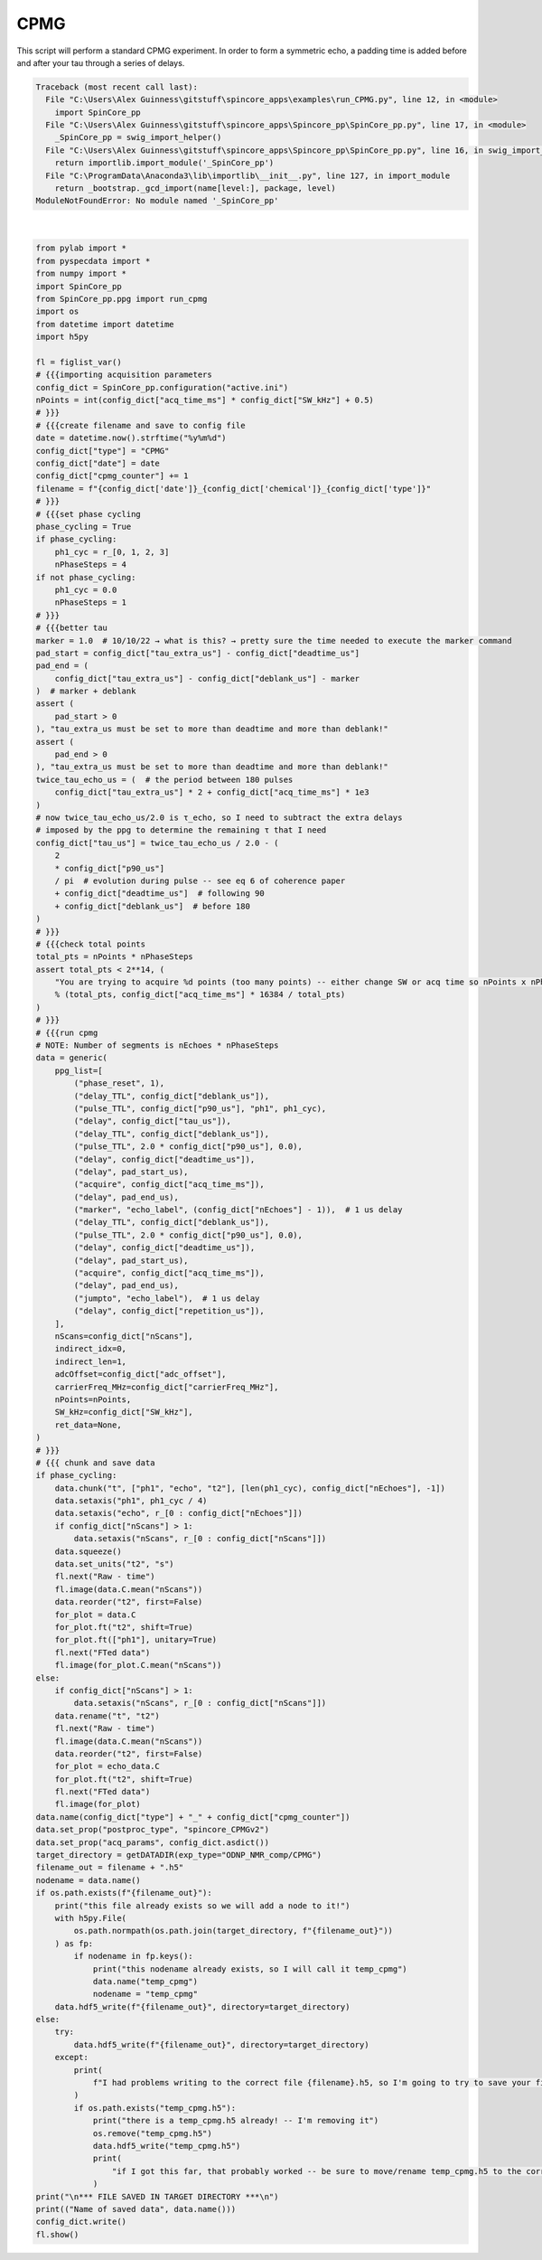 
.. DO NOT EDIT.
.. THIS FILE WAS AUTOMATICALLY GENERATED BY SPHINX-GALLERY.
.. TO MAKE CHANGES, EDIT THE SOURCE PYTHON FILE:
.. "auto_examples\run_CPMG.py"
.. LINE NUMBERS ARE GIVEN BELOW.

.. only:: html

    .. note::
        :class: sphx-glr-download-link-note

        Click :ref:`here <sphx_glr_download_auto_examples_run_CPMG.py>`
        to download the full example code

.. rst-class:: sphx-glr-example-title

.. _sphx_glr_auto_examples_run_CPMG.py:


CPMG
====

This script will perform a standard CPMG experiment. 
In order to form a symmetric echo, a padding time is added before 
and after your tau through a series of delays. 

.. GENERATED FROM PYTHON SOURCE LINES 9-167


.. rst-class:: sphx-glr-script-out

.. code-block:: pytb

    Traceback (most recent call last):
      File "C:\Users\Alex Guinness\gitstuff\spincore_apps\examples\run_CPMG.py", line 12, in <module>
        import SpinCore_pp
      File "C:\Users\Alex Guinness\gitstuff\spincore_apps\Spincore_pp\SpinCore_pp.py", line 17, in <module>
        _SpinCore_pp = swig_import_helper()
      File "C:\Users\Alex Guinness\gitstuff\spincore_apps\Spincore_pp\SpinCore_pp.py", line 16, in swig_import_helper
        return importlib.import_module('_SpinCore_pp')
      File "C:\ProgramData\Anaconda3\lib\importlib\__init__.py", line 127, in import_module
        return _bootstrap._gcd_import(name[level:], package, level)
    ModuleNotFoundError: No module named '_SpinCore_pp'






|

.. code-block:: default

    from pylab import *
    from pyspecdata import *
    from numpy import *
    import SpinCore_pp
    from SpinCore_pp.ppg import run_cpmg
    import os
    from datetime import datetime
    import h5py

    fl = figlist_var()
    # {{{importing acquisition parameters
    config_dict = SpinCore_pp.configuration("active.ini")
    nPoints = int(config_dict["acq_time_ms"] * config_dict["SW_kHz"] + 0.5)
    # }}}
    # {{{create filename and save to config file
    date = datetime.now().strftime("%y%m%d")
    config_dict["type"] = "CPMG"
    config_dict["date"] = date
    config_dict["cpmg_counter"] += 1
    filename = f"{config_dict['date']}_{config_dict['chemical']}_{config_dict['type']}"
    # }}}
    # {{{set phase cycling
    phase_cycling = True
    if phase_cycling:
        ph1_cyc = r_[0, 1, 2, 3]
        nPhaseSteps = 4
    if not phase_cycling:
        ph1_cyc = 0.0
        nPhaseSteps = 1
    # }}}
    # {{{better tau
    marker = 1.0  # 10/10/22 → what is this? → pretty sure the time needed to execute the marker command
    pad_start = config_dict["tau_extra_us"] - config_dict["deadtime_us"]
    pad_end = (
        config_dict["tau_extra_us"] - config_dict["deblank_us"] - marker
    )  # marker + deblank
    assert (
        pad_start > 0
    ), "tau_extra_us must be set to more than deadtime and more than deblank!"
    assert (
        pad_end > 0
    ), "tau_extra_us must be set to more than deadtime and more than deblank!"
    twice_tau_echo_us = (  # the period between 180 pulses
        config_dict["tau_extra_us"] * 2 + config_dict["acq_time_ms"] * 1e3
    )
    # now twice_tau_echo_us/2.0 is τ_echo, so I need to subtract the extra delays
    # imposed by the ppg to determine the remaining τ that I need
    config_dict["tau_us"] = twice_tau_echo_us / 2.0 - (
        2
        * config_dict["p90_us"]
        / pi  # evolution during pulse -- see eq 6 of coherence paper
        + config_dict["deadtime_us"]  # following 90
        + config_dict["deblank_us"]  # before 180
    )
    # }}}
    # {{{check total points
    total_pts = nPoints * nPhaseSteps
    assert total_pts < 2**14, (
        "You are trying to acquire %d points (too many points) -- either change SW or acq time so nPoints x nPhaseSteps is less than 16384\nyou could try reducing the acq_time_ms to %f"
        % (total_pts, config_dict["acq_time_ms"] * 16384 / total_pts)
    )
    # }}}
    # {{{run cpmg
    # NOTE: Number of segments is nEchoes * nPhaseSteps
    data = generic(
        ppg_list=[
            ("phase_reset", 1),
            ("delay_TTL", config_dict["deblank_us"]),
            ("pulse_TTL", config_dict["p90_us"], "ph1", ph1_cyc),
            ("delay", config_dict["tau_us"]),
            ("delay_TTL", config_dict["deblank_us"]),
            ("pulse_TTL", 2.0 * config_dict["p90_us"], 0.0),
            ("delay", config_dict["deadtime_us"]),
            ("delay", pad_start_us),
            ("acquire", config_dict["acq_time_ms"]),
            ("delay", pad_end_us),
            ("marker", "echo_label", (config_dict["nEchoes"] - 1)),  # 1 us delay
            ("delay_TTL", config_dict["deblank_us"]),
            ("pulse_TTL", 2.0 * config_dict["p90_us"], 0.0),
            ("delay", config_dict["deadtime_us"]),
            ("delay", pad_start_us),
            ("acquire", config_dict["acq_time_ms"]),
            ("delay", pad_end_us),
            ("jumpto", "echo_label"),  # 1 us delay
            ("delay", config_dict["repetition_us"]),
        ],
        nScans=config_dict["nScans"],
        indirect_idx=0,
        indirect_len=1,
        adcOffset=config_dict["adc_offset"],
        carrierFreq_MHz=config_dict["carrierFreq_MHz"],
        nPoints=nPoints,
        SW_kHz=config_dict["SW_kHz"],
        ret_data=None,
    )
    # }}}
    # {{{ chunk and save data
    if phase_cycling:
        data.chunk("t", ["ph1", "echo", "t2"], [len(ph1_cyc), config_dict["nEchoes"], -1])
        data.setaxis("ph1", ph1_cyc / 4)
        data.setaxis("echo", r_[0 : config_dict["nEchoes"]])
        if config_dict["nScans"] > 1:
            data.setaxis("nScans", r_[0 : config_dict["nScans"]])
        data.squeeze()
        data.set_units("t2", "s")
        fl.next("Raw - time")
        fl.image(data.C.mean("nScans"))
        data.reorder("t2", first=False)
        for_plot = data.C
        for_plot.ft("t2", shift=True)
        for_plot.ft(["ph1"], unitary=True)
        fl.next("FTed data")
        fl.image(for_plot.C.mean("nScans"))
    else:
        if config_dict["nScans"] > 1:
            data.setaxis("nScans", r_[0 : config_dict["nScans"]])
        data.rename("t", "t2")
        fl.next("Raw - time")
        fl.image(data.C.mean("nScans"))
        data.reorder("t2", first=False)
        for_plot = echo_data.C
        for_plot.ft("t2", shift=True)
        fl.next("FTed data")
        fl.image(for_plot)
    data.name(config_dict["type"] + "_" + config_dict["cpmg_counter"])
    data.set_prop("postproc_type", "spincore_CPMGv2")
    data.set_prop("acq_params", config_dict.asdict())
    target_directory = getDATADIR(exp_type="ODNP_NMR_comp/CPMG")
    filename_out = filename + ".h5"
    nodename = data.name()
    if os.path.exists(f"{filename_out}"):
        print("this file already exists so we will add a node to it!")
        with h5py.File(
            os.path.normpath(os.path.join(target_directory, f"{filename_out}"))
        ) as fp:
            if nodename in fp.keys():
                print("this nodename already exists, so I will call it temp_cpmg")
                data.name("temp_cpmg")
                nodename = "temp_cpmg"
        data.hdf5_write(f"{filename_out}", directory=target_directory)
    else:
        try:
            data.hdf5_write(f"{filename_out}", directory=target_directory)
        except:
            print(
                f"I had problems writing to the correct file {filename}.h5, so I'm going to try to save your file to temp_cpmg.h5 in the current h5 file"
            )
            if os.path.exists("temp_cpmg.h5"):
                print("there is a temp_cpmg.h5 already! -- I'm removing it")
                os.remove("temp_cpmg.h5")
                data.hdf5_write("temp_cpmg.h5")
                print(
                    "if I got this far, that probably worked -- be sure to move/rename temp_cpmg.h5 to the correct name!!"
                )
    print("\n*** FILE SAVED IN TARGET DIRECTORY ***\n")
    print(("Name of saved data", data.name()))
    config_dict.write()
    fl.show()


.. rst-class:: sphx-glr-timing

   **Total running time of the script:** ( 0 minutes  0.009 seconds)


.. _sphx_glr_download_auto_examples_run_CPMG.py:


.. only :: html

 .. container:: sphx-glr-footer
    :class: sphx-glr-footer-example



  .. container:: sphx-glr-download sphx-glr-download-python

     :download:`Download Python source code: run_CPMG.py <run_CPMG.py>`



  .. container:: sphx-glr-download sphx-glr-download-jupyter

     :download:`Download Jupyter notebook: run_CPMG.ipynb <run_CPMG.ipynb>`


.. only:: html

 .. rst-class:: sphx-glr-signature

    `Gallery generated by Sphinx-Gallery <https://sphinx-gallery.github.io>`_
